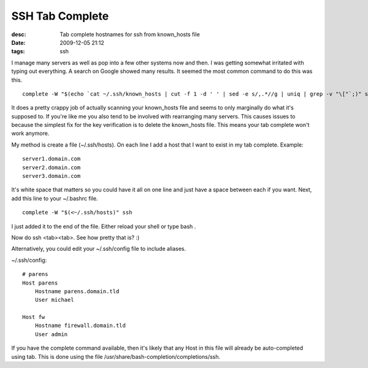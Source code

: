 SSH Tab Complete
################
:desc: Tab complete hostnames for ssh from known_hosts file
:date: 2009-12-05 21:12
:tags: ssh

I manage many servers as well as pop into a few other systems now and
then. I was getting somewhat irritated with typing out everything. A
search on Google showed many results. It seemed the most common command
to do this was this.

::

    complete -W "$(echo `cat ~/.ssh/known_hosts | cut -f 1 -d ' ' | sed -e s/,.*//g | uniq | grep -v "\["`;)" ssh

It does a pretty crappy job of actually scanning your known\_hosts file
and seems to only marginally do what it's supposed to. If you're like me
you also tend to be involved with rearranging many servers. This causes
issues to because the simplest fix for the key verification is to delete
the known\_hosts file. This means your tab complete won't work anymore.

My method is create a file (~/.ssh/hosts). On each line I add a host
that I want to exist in my tab complete. Example:

::

    server1.domain.com
    server2.domain.com
    server3.domain.com

It's white space that matters so you could have it all on one line and
just have a space between each if you want. Next, add this line to your
~/.bashrc file.

::

    complete -W "$(<~/.ssh/hosts)" ssh

I just added it to the end of the file. Either reload your shell or type
bash .

Now do ssh <tab><tab>. See how pretty that is? :)

Alternatively, you could edit your ~/.ssh/config file to include aliases.

~/.ssh/config::

    # parens
    Host parens
        Hostname parens.domain.tld
        User michael

    Host fw
        Hostname firewall.domain.tld
        User admin

If you have the complete command available, then it's likely that any Host in
this file will already be auto-completed using tab. This is done using the file
/usr/share/bash-completion/completions/ssh.
